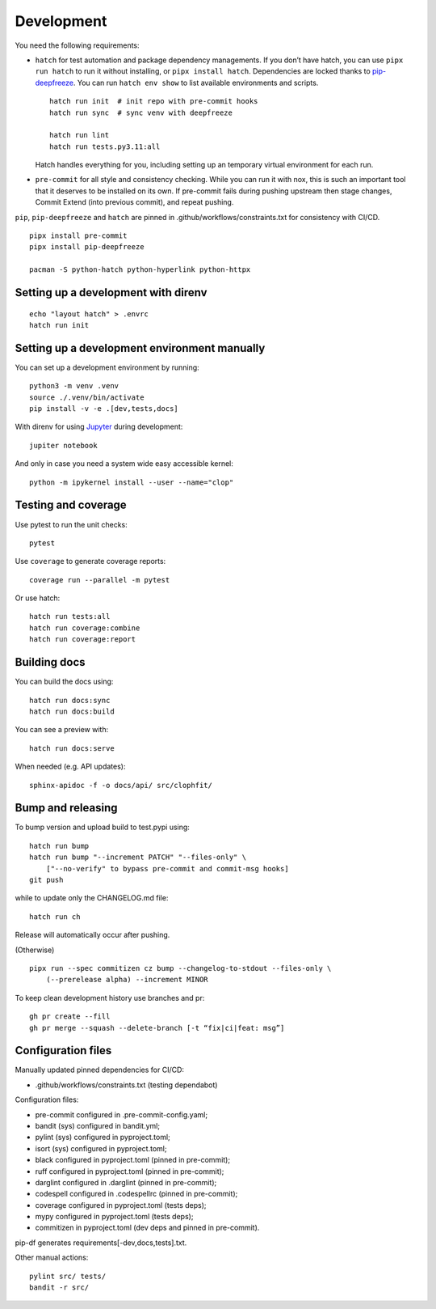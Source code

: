 .. _development:

Development
-----------

You need the following requirements:

-  ``hatch`` for test automation and package dependency managements. If
   you don’t have hatch, you can use ``pipx run hatch`` to run it
   without installing, or ``pipx install hatch``. Dependencies are
   locked thanks to
   `pip-deepfreeze <https://pypi.org/project/pip-deepfreeze/>`__. You
   can run ``hatch env show`` to list available environments and
   scripts.

   ::

        hatch run init  # init repo with pre-commit hooks
        hatch run sync  # sync venv with deepfreeze

        hatch run lint
        hatch run tests.py3.11:all

   Hatch handles everything for you, including setting up an temporary
   virtual environment for each run.

-  ``pre-commit`` for all style and consistency checking. While you can
   run it with nox, this is such an important tool that it deserves to
   be installed on its own. If pre-commit fails during pushing upstream
   then stage changes, Commit Extend (into previous commit), and repeat
   pushing.

``pip``, ``pip-deepfreeze`` and ``hatch`` are pinned in
.github/workflows/constraints.txt for consistency with CI/CD.

::

   pipx install pre-commit
   pipx install pip-deepfreeze

   pacman -S python-hatch python-hyperlink python-httpx

Setting up a development with direnv
~~~~~~~~~~~~~~~~~~~~~~~~~~~~~~~~~~~~

::

   echo "layout hatch" > .envrc
   hatch run init

Setting up a development environment manually
~~~~~~~~~~~~~~~~~~~~~~~~~~~~~~~~~~~~~~~~~~~~~

You can set up a development environment by running:

::

   python3 -m venv .venv
   source ./.venv/bin/activate
   pip install -v -e .[dev,tests,docs]

With direnv for using `Jupyter <https://jupyter.org/>`__ during
development:

::

   jupiter notebook

And only in case you need a system wide easy accessible kernel:

::

   python -m ipykernel install --user --name="clop"

Testing and coverage
~~~~~~~~~~~~~~~~~~~~

Use pytest to run the unit checks:

::

   pytest

Use ``coverage`` to generate coverage reports:

::

   coverage run --parallel -m pytest

Or use hatch:

::

   hatch run tests:all
   hatch run coverage:combine
   hatch run coverage:report

Building docs
~~~~~~~~~~~~~

You can build the docs using:

::

   hatch run docs:sync
   hatch run docs:build

You can see a preview with:

::

   hatch run docs:serve

When needed (e.g. API updates):

::

   sphinx-apidoc -f -o docs/api/ src/clophfit/

Bump and releasing
~~~~~~~~~~~~~~~~~~

To bump version and upload build to test.pypi using:

::

   hatch run bump
   hatch run bump "--increment PATCH" "--files-only" \
       ["--no-verify" to bypass pre-commit and commit-msg hooks]
   git push

while to update only the CHANGELOG.md file:

::

   hatch run ch

Release will automatically occur after pushing.

(Otherwise)

::

   pipx run --spec commitizen cz bump --changelog-to-stdout --files-only \
       (--prerelease alpha) --increment MINOR

To keep clean development history use branches and pr:

::

   gh pr create --fill
   gh pr merge --squash --delete-branch [-t “fix|ci|feat: msg”]

Configuration files
~~~~~~~~~~~~~~~~~~~

Manually updated pinned dependencies for CI/CD:

-  .github/workflows/constraints.txt (testing dependabot)

Configuration files:

-  pre-commit configured in .pre-commit-config.yaml;
-  bandit (sys) configured in bandit.yml;
-  pylint (sys) configured in pyproject.toml;
-  isort (sys) configured in pyproject.toml;
-  black configured in pyproject.toml (pinned in pre-commit);
-  ruff configured in pyproject.toml (pinned in pre-commit);
-  darglint configured in .darglint (pinned in pre-commit);
-  codespell configured in .codespellrc (pinned in pre-commit);
-  coverage configured in pyproject.toml (tests deps);
-  mypy configured in pyproject.toml (tests deps);
-  commitizen in pyproject.toml (dev deps and pinned in pre-commit).

pip-df generates requirements[-dev,docs,tests].txt.

Other manual actions:

::

   pylint src/ tests/
   bandit -r src/
